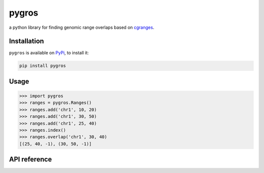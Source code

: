 pygros
======

a python library for finding genomic range overlaps based on `cgranges <https://github.com/lh3/cgranges>`_.

Installation
------------

``pygros`` is available on `PyPi <https://pypi.org>`_, to install it:

.. code:: bash

	pip install pygros

Usage
-----

.. code:: python

	>>> import pygros
	>>> ranges = pygros.Ranges()
	>>> ranges.add('chr1', 10, 20)
	>>> ranges.add('chr1', 30, 50)
	>>> ranges.add('chr1', 25, 40)
	>>> ranges.index()
	>>> ranges.overlap('chr1', 30, 40)
	[(25, 40, -1), (30, 50, -1)]

API reference
-------------

.. py:class:: pygros.Ranges(intervals=[])

	create a Ranges object to store genomic ranges

	:param list intervals: a list or tuple containing multiple ranges

	:return: Ranges object

	.. py:method:: add(chrom, start, end, label=-1)

		add genomic range into Ranges object

		:param str chrom: chromosome name or sequence name

		:param int start: start of range

		:param int end: end of range

		:param int label: an integer

	.. py:method:: index()

		After add new genomic ranges, use this method to build index

	.. py:method:: overlap(chrom, start, end)

		get genomic ranges that overlapped with your given range (start, end)

		:param str chrom: chromosome or sequence name

		:param int start: start of range

		:param int end: end of range

		:return: a list of ranges 

		:rtype: list

	.. py:method:: within(chrom, start, end)

		get genomic ranges within given range (start, end)

		:param str chrom: chromosome or sequence name

		:param int start: start of range

		:param int end: end of range

		:return: a list of ranges

		:rtype: list

	.. py:method:: contain(chrom, start, end)

		get genomic ranges that contained in given range (start, end)

		:param str chrom: chromosome or sequence name

		:param int start: start of range

		:param int end: end of range

		:return: a list of ranges

		:rtype: list
